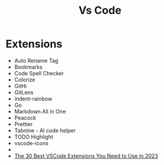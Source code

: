 #+title: Vs Code

* Extensions
- Auto Rename Tag
- Bookmarks
- Code Spell Checker
- Colorize
- GitHi
- GitLens
- indent-rainbow
- Go
- Markdown All in One
- Peacock
- Prettier
- Tabnine - AI code helper
- TODO Highlight
- vscode-icons
- 
- [[https://hackr.io/blog/best-vscode-extensions][The 30 Best VSCode Extensions You Need to Use in 2023]]
